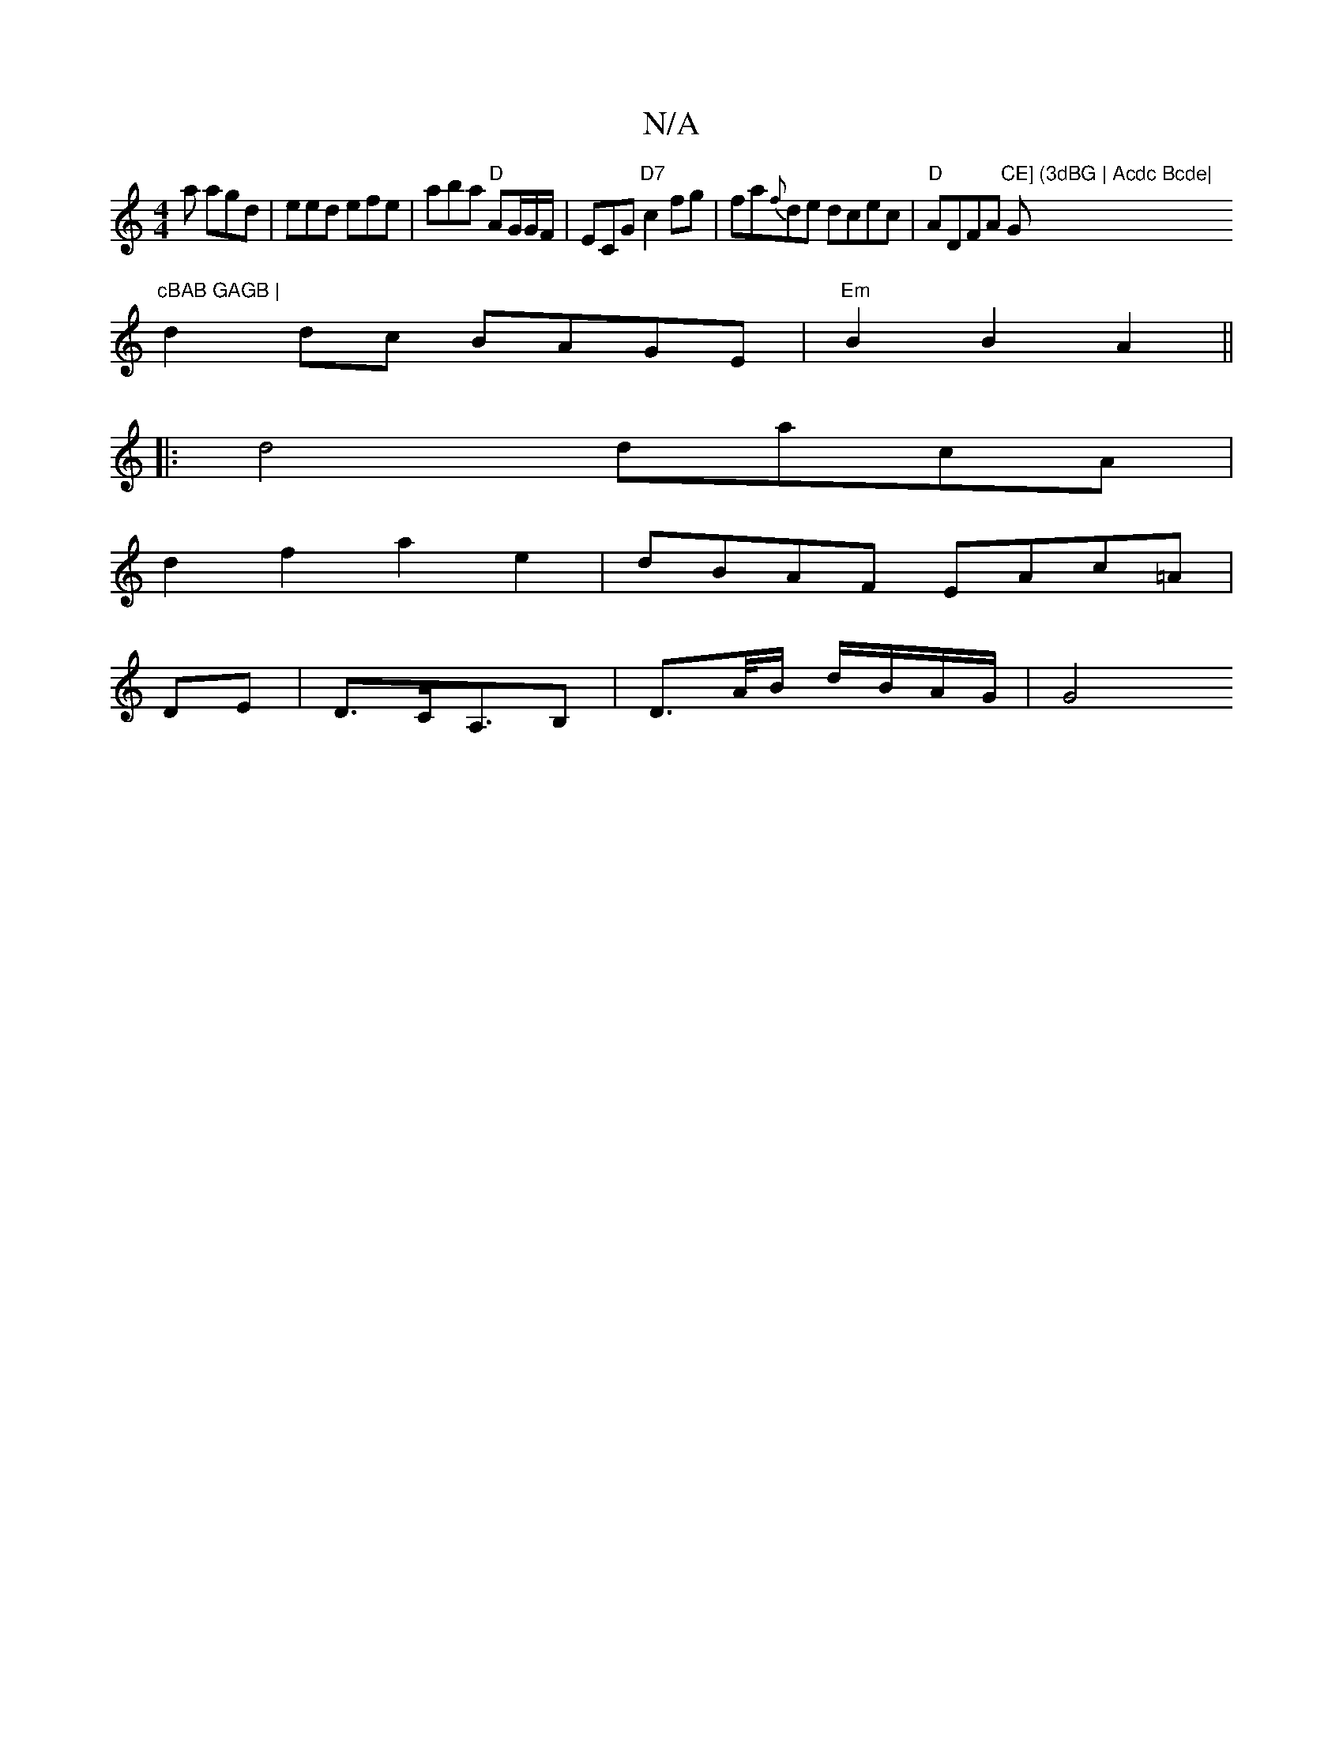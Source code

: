 X:1
T:N/A
M:4/4
R:N/A
K:Cmajor
a agd| eed efe|aba "D"AG/G/F/ | ECG"D7"c2fg|fa{f}de dcec|"D"ADFA "CE] (3dBG | Acdc Bcde|"G"cBAB GAGB |
d2 dc BAGE | "Em"B2 B2 A2 ||
|: d4 dacA|
d2f2 a2e2|dBAF EAc=A|
DE|D>CA,>B,2 | D>A/B/ d/B/A/G/ |G4